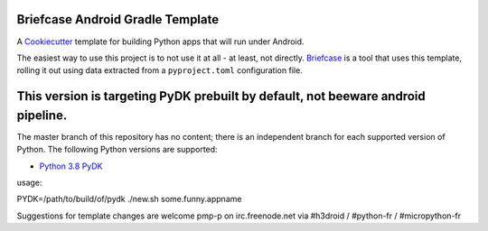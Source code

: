 Briefcase Android Gradle Template
=================================

A `Cookiecutter <https://github.com/cookiecutter/cookiecutter/>`__ template for
building Python apps that will run under Android.

The easiest way to use this project is to not use it at all - at least, not
directly. `Briefcase <https://github.com/beeware/briefcase/>`__ is a tool that
uses this template, rolling it out using data extracted from a
``pyproject.toml`` configuration file.

This version is targeting PyDK prebuilt by default, not beeware android pipeline.
=================================================================================

The master branch of this repository has no content; there is an independent
branch for each supported version of Python. The following Python versions are
supported:

* `Python 3.8 PyDK <https://github.com/pmp-p/briefcase-android-gradle-template/tree/3.8p>`__


usage:

PYDK=/path/to/build/of/pydk ./new.sh some.funny.appname


Suggestions for template changes are welcome
pmp-p on irc.freenode.net via #h3droid / #python-fr / #micropython-fr
